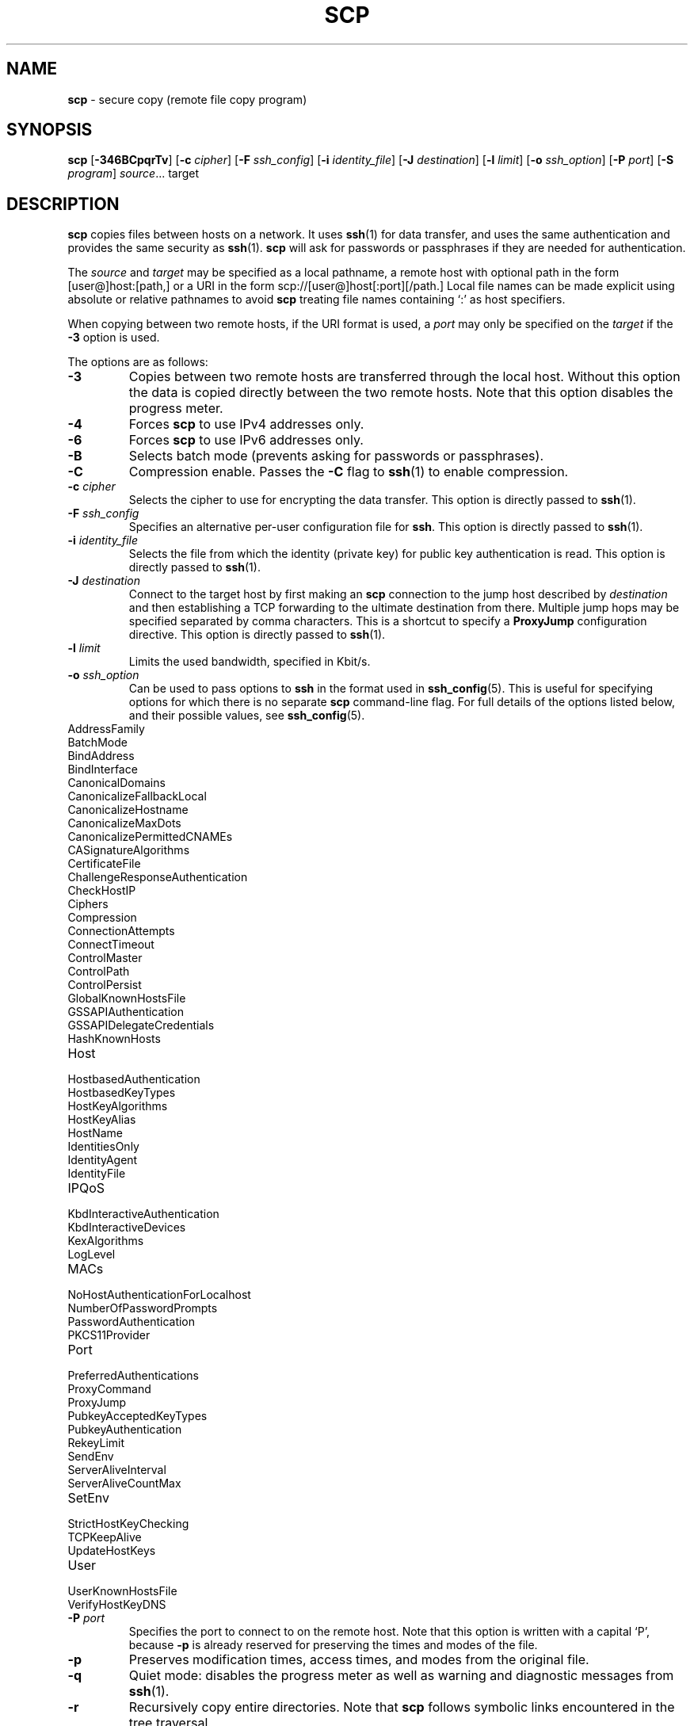 .TH SCP 1 "January 26 2019 " ""
.SH NAME
\fBscp\fP
\- secure copy (remote file copy program)
.SH SYNOPSIS
.br
\fBscp\fP
[\fB\-346BCpqrTv\fP]
[\fB\-c\fP \fIcipher\fP]
[\fB\-F\fP \fIssh_config\fP]
[\fB\-i\fP \fIidentity_file\fP]
[\fB\-J\fP \fIdestination\fP]
[\fB\-l\fP \fIlimit\fP]
[\fB\-o\fP \fIssh_option\fP]
[\fB\-P\fP \fIport\fP]
[\fB\-S\fP \fIprogram\fP]
\fIsource\fP... target
.SH DESCRIPTION
\fBscp\fP
copies files between hosts on a network.
It uses
\fBssh\fP(1)
for data transfer, and uses the same authentication and provides the
same security as
\fBssh\fP(1).
\fBscp\fP
will ask for passwords or passphrases if they are needed for
authentication.

The
\fIsource\fP
and
\fItarget\fP
may be specified as a local pathname, a remote host with optional path
in the form
[user@]host:[path,]
or a URI in the form
scp://[user@]host[:port][/path.]
Local file names can be made explicit using absolute or relative pathnames
to avoid
\fBscp\fP
treating file names containing
`:\&'
as host specifiers.

When copying between two remote hosts, if the URI format is used, a
\fIport\fP
may only be specified on the
\fItarget\fP
if the
\fB\-3\fP
option is used.

The options are as follows:
.TP
\fB\-3\fP
Copies between two remote hosts are transferred through the local host.
Without this option the data is copied directly between the two remote
hosts.
Note that this option disables the progress meter.
.TP
\fB\-4\fP
Forces
\fBscp\fP
to use IPv4 addresses only.
.TP
\fB\-6\fP
Forces
\fBscp\fP
to use IPv6 addresses only.
.TP
\fB\-B\fP
Selects batch mode (prevents asking for passwords or passphrases).
.TP
\fB\-C\fP
Compression enable.
Passes the
\fB\-C\fP
flag to
\fBssh\fP(1)
to enable compression.
.TP
\fB\-c\fP \fIcipher\fP
Selects the cipher to use for encrypting the data transfer.
This option is directly passed to
\fBssh\fP(1).
.TP
\fB\-F\fP \fIssh_config\fP
Specifies an alternative
per-user configuration file for
\fBssh\fP.
This option is directly passed to
\fBssh\fP(1).
.TP
\fB\-i\fP \fIidentity_file\fP
Selects the file from which the identity (private key) for public key
authentication is read.
This option is directly passed to
\fBssh\fP(1).
.TP
\fB\-J\fP \fIdestination\fP
Connect to the target host by first making an
\fBscp\fP
connection to the jump host described by
\fIdestination\fP
and then establishing a TCP forwarding to the ultimate destination from
there.
Multiple jump hops may be specified separated by comma characters.
This is a shortcut to specify a
\fBProxyJump\fP
configuration directive.
This option is directly passed to
\fBssh\fP(1).
.TP
\fB\-l\fP \fIlimit\fP
Limits the used bandwidth, specified in Kbit/s.
.TP
\fB\-o\fP \fIssh_option\fP
Can be used to pass options to
\fBssh\fP
in the format used in
\fBssh_config\fP(5).
This is useful for specifying options
for which there is no separate
\fBscp\fP
command-line flag.
For full details of the options listed below, and their possible values, see
\fBssh_config\fP(5).

.TP
AddressFamily
.TP
BatchMode
.TP
BindAddress
.TP
BindInterface
.TP
CanonicalDomains
.TP
CanonicalizeFallbackLocal
.TP
CanonicalizeHostname
.TP
CanonicalizeMaxDots
.TP
CanonicalizePermittedCNAMEs
.TP
CASignatureAlgorithms
.TP
CertificateFile
.TP
ChallengeResponseAuthentication
.TP
CheckHostIP
.TP
Ciphers
.TP
Compression
.TP
ConnectionAttempts
.TP
ConnectTimeout
.TP
ControlMaster
.TP
ControlPath
.TP
ControlPersist
.TP
GlobalKnownHostsFile
.TP
GSSAPIAuthentication
.TP
GSSAPIDelegateCredentials
.TP
HashKnownHosts
.TP
Host
.TP
HostbasedAuthentication
.TP
HostbasedKeyTypes
.TP
HostKeyAlgorithms
.TP
HostKeyAlias
.TP
HostName
.TP
IdentitiesOnly
.TP
IdentityAgent
.TP
IdentityFile
.TP
IPQoS
.TP
KbdInteractiveAuthentication
.TP
KbdInteractiveDevices
.TP
KexAlgorithms
.TP
LogLevel
.TP
MACs
.TP
NoHostAuthenticationForLocalhost
.TP
NumberOfPasswordPrompts
.TP
PasswordAuthentication
.TP
PKCS11Provider
.TP
Port
.TP
PreferredAuthentications
.TP
ProxyCommand
.TP
ProxyJump
.TP
PubkeyAcceptedKeyTypes
.TP
PubkeyAuthentication
.TP
RekeyLimit
.TP
SendEnv
.TP
ServerAliveInterval
.TP
ServerAliveCountMax
.TP
SetEnv
.TP
StrictHostKeyChecking
.TP
TCPKeepAlive
.TP
UpdateHostKeys
.TP
User
.TP
UserKnownHostsFile
.TP
VerifyHostKeyDNS
.TP
\fB\-P\fP \fIport\fP
Specifies the port to connect to on the remote host.
Note that this option is written with a capital
`P',
because
\fB\-p\fP
is already reserved for preserving the times and modes of the file.
.TP
\fB\-p\fP
Preserves modification times, access times, and modes from the
original file.
.TP
\fB\-q\fP
Quiet mode: disables the progress meter as well as warning and diagnostic
messages from
\fBssh\fP(1).
.TP
\fB\-r\fP
Recursively copy entire directories.
Note that
\fBscp\fP
follows symbolic links encountered in the tree traversal.
.TP
\fB\-S\fP \fIprogram\fP
Name of
\fIprogram\fP
to use for the encrypted connection.
The program must understand
\fBssh\fP(1)
options.
.TP
\fB\-T\fP
Disable strict filename checking.
By default when copying files from a remote host to a local directory
\fBscp\fP
checks that the received filenames match those requested on the command-line
to prevent the remote end from sending unexpected or unwanted files.
Because of differences in how various operating systems and shells interpret
filename wildcards, these checks may cause wanted files to be rejected.
This option disables these checks at the expense of fully trusting that
the server will not send unexpected filenames.
.TP
\fB\-v\fP
Verbose mode.
Causes
\fBscp\fP
and
\fBssh\fP(1)
to print debugging messages about their progress.
This is helpful in
debugging connection, authentication, and configuration problems.
.SH EXIT STATUS
Ex -std scp
.SH SEE ALSO
\fBsftp\fP(1),
\fBssh\fP(1),
\fBssh-add\fP(1),
\fBssh-agent\fP(1),
\fBssh-keygen\fP(1),
\fBssh_config\fP(5),
\fBsshd\fP(8)
.SH HISTORY
\fBscp\fP
is based on the rcp program in
Bx
source code from the Regents of the University of California.
.SH AUTHORS

Timo Rinne <Mt tri@iki.fi>

Tatu Ylonen <Mt ylo@cs.hut.fi>
